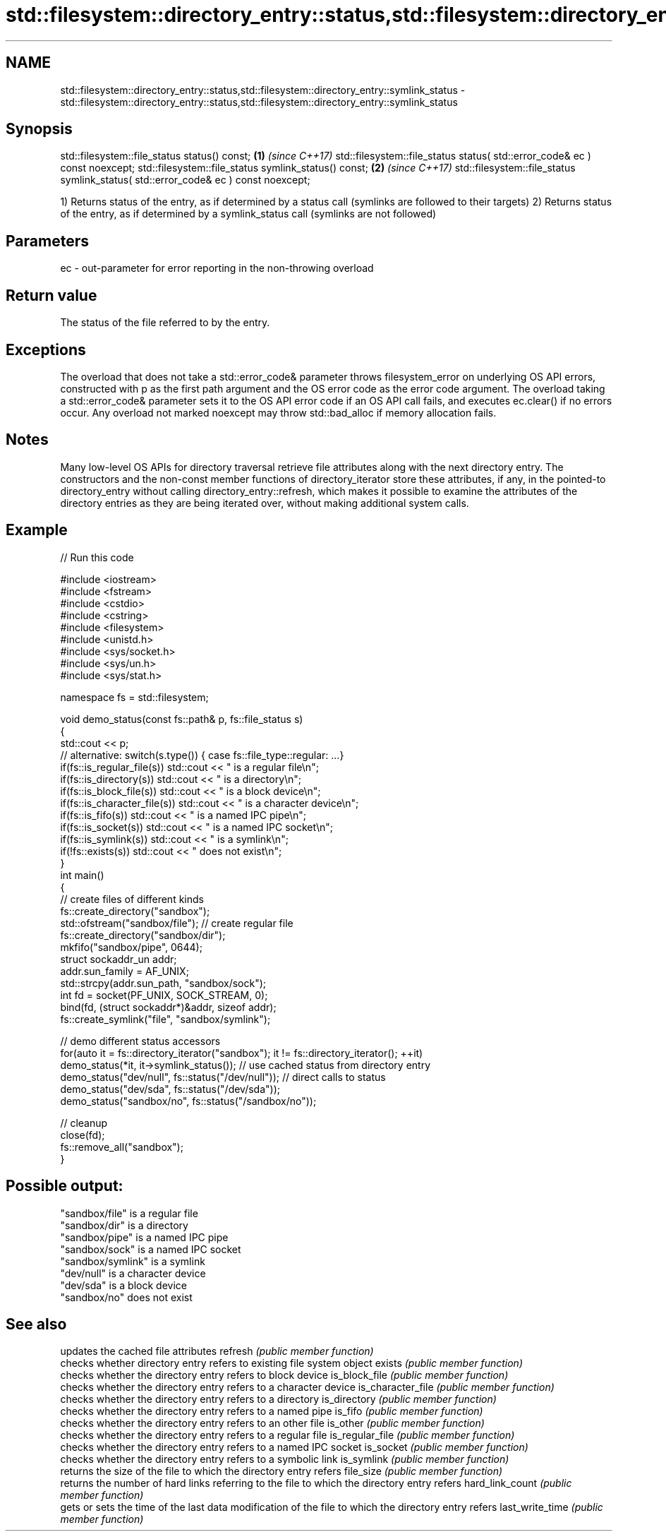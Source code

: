 .TH std::filesystem::directory_entry::status,std::filesystem::directory_entry::symlink_status 3 "2020.03.24" "http://cppreference.com" "C++ Standard Libary"
.SH NAME
std::filesystem::directory_entry::status,std::filesystem::directory_entry::symlink_status \- std::filesystem::directory_entry::status,std::filesystem::directory_entry::symlink_status

.SH Synopsis

std::filesystem::file_status status() const;                                       \fB(1)\fP \fI(since C++17)\fP
std::filesystem::file_status status( std::error_code& ec ) const noexcept;
std::filesystem::file_status symlink_status() const;                               \fB(2)\fP \fI(since C++17)\fP
std::filesystem::file_status symlink_status( std::error_code& ec ) const noexcept;

1) Returns status of the entry, as if determined by a status call (symlinks are followed to their targets)
2) Returns status of the entry, as if determined by a symlink_status call (symlinks are not followed)

.SH Parameters


ec - out-parameter for error reporting in the non-throwing overload


.SH Return value

The status of the file referred to by the entry.

.SH Exceptions

The overload that does not take a std::error_code& parameter throws filesystem_error on underlying OS API errors, constructed with p as the first path argument and the OS error code as the error code argument. The overload taking a std::error_code& parameter sets it to the OS API error code if an OS API call fails, and executes ec.clear() if no errors occur. Any overload not marked noexcept may throw std::bad_alloc if memory allocation fails.

.SH Notes

Many low-level OS APIs for directory traversal retrieve file attributes along with the next directory entry. The constructors and the non-const member functions of directory_iterator store these attributes, if any, in the pointed-to directory_entry without calling directory_entry::refresh, which makes it possible to examine the attributes of the directory entries as they are being iterated over, without making additional system calls.

.SH Example


// Run this code

  #include <iostream>
  #include <fstream>
  #include <cstdio>
  #include <cstring>
  #include <filesystem>
  #include <unistd.h>
  #include <sys/socket.h>
  #include <sys/un.h>
  #include <sys/stat.h>

  namespace fs = std::filesystem;

  void demo_status(const fs::path& p, fs::file_status s)
  {
      std::cout << p;
      // alternative: switch(s.type()) { case fs::file_type::regular: ...}
      if(fs::is_regular_file(s)) std::cout << " is a regular file\\n";
      if(fs::is_directory(s)) std::cout << " is a directory\\n";
      if(fs::is_block_file(s)) std::cout << " is a block device\\n";
      if(fs::is_character_file(s)) std::cout << " is a character device\\n";
      if(fs::is_fifo(s)) std::cout << " is a named IPC pipe\\n";
      if(fs::is_socket(s)) std::cout << " is a named IPC socket\\n";
      if(fs::is_symlink(s)) std::cout << " is a symlink\\n";
      if(!fs::exists(s)) std::cout << " does not exist\\n";
  }
  int main()
  {
      // create files of different kinds
      fs::create_directory("sandbox");
      std::ofstream("sandbox/file"); // create regular file
      fs::create_directory("sandbox/dir");
      mkfifo("sandbox/pipe", 0644);
      struct sockaddr_un addr;
      addr.sun_family = AF_UNIX;
      std::strcpy(addr.sun_path, "sandbox/sock");
      int fd = socket(PF_UNIX, SOCK_STREAM, 0);
      bind(fd, (struct sockaddr*)&addr, sizeof addr);
      fs::create_symlink("file", "sandbox/symlink");

      // demo different status accessors
      for(auto it = fs::directory_iterator("sandbox"); it != fs::directory_iterator(); ++it)
          demo_status(*it, it->symlink_status()); // use cached status from directory entry
      demo_status("dev/null", fs::status("/dev/null")); // direct calls to status
      demo_status("dev/sda", fs::status("/dev/sda"));
      demo_status("sandbox/no", fs::status("/sandbox/no"));

      // cleanup
      close(fd);
      fs::remove_all("sandbox");
  }

.SH Possible output:

  "sandbox/file" is a regular file
  "sandbox/dir" is a directory
  "sandbox/pipe" is a named IPC pipe
  "sandbox/sock" is a named IPC socket
  "sandbox/symlink" is a symlink
  "dev/null" is a character device
  "dev/sda" is a block device
  "sandbox/no" does not exist


.SH See also


                  updates the cached file attributes
refresh           \fI(public member function)\fP
                  checks whether directory entry refers to existing file system object
exists            \fI(public member function)\fP
                  checks whether the directory entry refers to block device
is_block_file     \fI(public member function)\fP
                  checks whether the directory entry refers to a character device
is_character_file \fI(public member function)\fP
                  checks whether the directory entry refers to a directory
is_directory      \fI(public member function)\fP
                  checks whether the directory entry refers to a named pipe
is_fifo           \fI(public member function)\fP
                  checks whether the directory entry refers to an other file
is_other          \fI(public member function)\fP
                  checks whether the directory entry refers to a regular file
is_regular_file   \fI(public member function)\fP
                  checks whether the directory entry refers to a named IPC socket
is_socket         \fI(public member function)\fP
                  checks whether the directory entry refers to a symbolic link
is_symlink        \fI(public member function)\fP
                  returns the size of the file to which the directory entry refers
file_size         \fI(public member function)\fP
                  returns the number of hard links referring to the file to which the directory entry refers
hard_link_count   \fI(public member function)\fP
                  gets or sets the time of the last data modification of the file to which the directory entry refers
last_write_time   \fI(public member function)\fP





